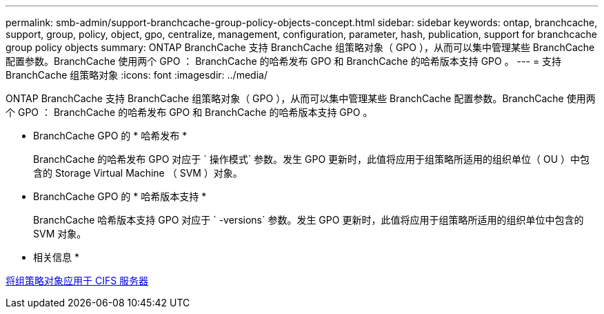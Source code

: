 ---
permalink: smb-admin/support-branchcache-group-policy-objects-concept.html 
sidebar: sidebar 
keywords: ontap, branchcache, support, group, policy, object, gpo, centralize, management, configuration, parameter, hash, publication, support for branchcache group policy objects 
summary: ONTAP BranchCache 支持 BranchCache 组策略对象（ GPO ），从而可以集中管理某些 BranchCache 配置参数。BranchCache 使用两个 GPO ： BranchCache 的哈希发布 GPO 和 BranchCache 的哈希版本支持 GPO 。 
---
= 支持 BranchCache 组策略对象
:icons: font
:imagesdir: ../media/


[role="lead"]
ONTAP BranchCache 支持 BranchCache 组策略对象（ GPO ），从而可以集中管理某些 BranchCache 配置参数。BranchCache 使用两个 GPO ： BranchCache 的哈希发布 GPO 和 BranchCache 的哈希版本支持 GPO 。

* BranchCache GPO 的 * 哈希发布 *
+
BranchCache 的哈希发布 GPO 对应于 ` 操作模式` 参数。发生 GPO 更新时，此值将应用于组策略所适用的组织单位（ OU ）中包含的 Storage Virtual Machine （ SVM ）对象。

* BranchCache GPO 的 * 哈希版本支持 *
+
BranchCache 哈希版本支持 GPO 对应于 ` -versions` 参数。发生 GPO 更新时，此值将应用于组策略所适用的组织单位中包含的 SVM 对象。



* 相关信息 *

xref:applying-group-policy-objects-concept.adoc[将组策略对象应用于 CIFS 服务器]
